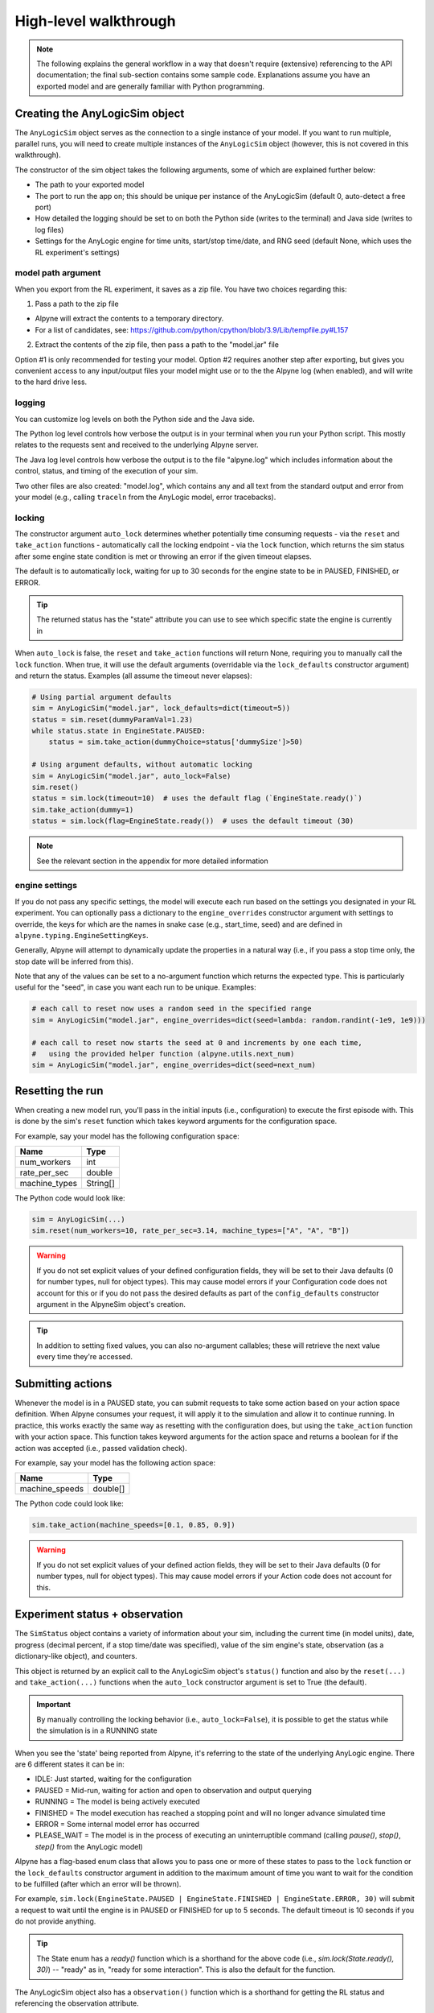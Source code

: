 
High-level walkthrough
======================

.. note:: The following explains the general workflow in a way that doesn't require (extensive) referencing to the API documentation; the final sub-section contains some sample code. Explanations assume you have an exported model and are generally familiar with Python programming.


Creating the AnyLogicSim object
---------------------------------

The ``AnyLogicSim`` object serves as the connection to a single instance of your model. If you want to run multiple, parallel runs, you will need to create multiple instances of the ``AnyLogicSim`` object (however, this is not covered in this walkthrough).

The constructor of the sim object takes the following arguments, some of which are explained further below:

- The path to your exported model
- The port to run the app on; this should be unique per instance of the AnyLogicSim (default 0, auto-detect a free port)
- How detailed the logging should be set to on both the Python side (writes to the terminal) and Java side (writes to log files)
- Settings for the AnyLogic engine for time units, start/stop time/date, and RNG seed (default None, which uses the RL experiment's settings)

model path argument
~~~~~~~~~~~~~~~~~~~

When you export from the RL experiment, it saves as a zip file. You have two choices regarding this:

1. Pass a path to the zip file

- Alpyne will extract the contents to a temporary directory.

- For a list of candidates, see: https://github.com/python/cpython/blob/3.9/Lib/tempfile.py#L157

2. Extract the contents of the zip file, then pass a path to the "model.jar" file

Option #1 is only recommended for testing your model. Option #2 requires another step after exporting, but gives you convenient access to any input/output files your model might use or to the the Alpyne log (when enabled), and will write to the hard drive less.

logging
~~~~~~~

You can customize log levels on both the Python side and the Java side.

The Python log level controls how verbose the output is in your terminal when you run your Python script. This mostly relates to the requests sent and received to the underlying Alpyne server.

The Java log level controls how verbose the output is to the file "alpyne.log" which includes information about the control, status, and timing of the execution of your sim.

Two other files are also created: "model.log", which contains any and all text from the standard output and error from your model (e.g., calling ``traceln`` from the AnyLogic model, error tracebacks).

locking
~~~~~~~

The constructor argument ``auto_lock`` determines whether potentially time consuming requests - via the ``reset`` and ``take_action`` functions - automatically call the locking endpoint - via the ``lock`` function, which returns the sim status after some engine state condition is met or throwing an error if the given timeout elapses.

The default is to automatically lock, waiting for up to 30 seconds for the engine state to be in PAUSED, FINISHED, or ERROR.

.. tip:: The returned status has the "state" attribute you can use to see which specific state the engine is currently in

When ``auto_lock`` is false, the ``reset`` and ``take_action`` functions will return None, requiring you to manually call the ``lock`` function. When true, it will use the default arguments (overridable via the ``lock_defaults`` constructor argument) and return the status. Examples (all assume the timeout never elapses):

.. code-block:: python

    # Using partial argument defaults
    sim = AnyLogicSim("model.jar", lock_defaults=dict(timeout=5))
    status = sim.reset(dummyParamVal=1.23)
    while status.state in EngineState.PAUSED:
        status = sim.take_action(dummyChoice=status['dummySize']>50)

    # Using argument defaults, without automatic locking
    sim = AnyLogicSim("model.jar", auto_lock=False)
    sim.reset()
    status = sim.lock(timeout=10)  # uses the default flag (`EngineState.ready()`)
    sim.take_action(dummy=1)
    status = sim.lock(flag=EngineState.ready())  # uses the default timeout (30)

.. note:: See the relevant section in the appendix for more detailed information

engine settings
~~~~~~~~~~~~~~~

If you do not pass any specific settings, the model will execute each run based on the settings you designated in your RL experiment.
You can optionally pass a dictionary to the ``engine_overrides`` constructor argument with settings to override, the keys for which are the names in snake case (e.g., start_time, seed) and are defined in ``alpyne.typing.EngineSettingKeys``.

Generally, Alpyne will attempt to dynamically update the properties in a natural way (i.e., if you pass a stop time only, the stop date will be inferred from this).

Note that any of the values can be set to a no-argument function which returns the expected type.
This is particularly useful for the "seed", in case you want each run to be unique. Examples:

.. code-block:: python

    # each call to reset now uses a random seed in the specified range
    sim = AnyLogicSim("model.jar", engine_overrides=dict(seed=lambda: random.randint(-1e9, 1e9)))

    # each call to reset now starts the seed at 0 and increments by one each time,
    #   using the provided helper function (alpyne.utils.next_num)
    sim = AnyLogicSim("model.jar", engine_overrides=dict(seed=next_num)


Resetting the run
-----------------
When creating a new model run, you'll pass in the initial inputs (i.e., configuration) to execute the first episode with.
This is done by the sim's ``reset`` function which takes keyword arguments for the configuration space.

For example, say your model has the following configuration space:

============= ========
 Name          Type
============= ========
num_workers   int
rate_per_sec  double
machine_types String[]
============= ========

The Python code would look like:

.. code-block:: python

    sim = AnyLogicSim(...)
    sim.reset(num_workers=10, rate_per_sec=3.14, machine_types=["A", "A", "B"])

	
.. warning:: If you do not set explicit values of your defined configuration fields, they will be set to their Java defaults (0 for number types, null for object types). This may cause model errors if your Configuration code does not account for this or if you do not pass the desired defaults as part of the ``config_defaults`` constructor argument in the AlpyneSim object's creation.

.. tip:: In addition to setting fixed values, you can also no-argument callables; these will retrieve the next value every time they're accessed.

Submitting actions
------------------
Whenever the model is in a PAUSED state, you can submit requests to take some action based on your action space definition. When Alpyne consumes your request, it will apply it to the simulation and allow it to continue running.
In practice, this works exactly the same way as resetting with the configuration does, but using the ``take_action`` function with your action space. This function takes keyword arguments for the action space and returns a boolean for if the action was accepted (i.e., passed validation check).

For example, say your model has the following action space:

====================== ========
 Name                    Type
====================== ========
machine_speeds         double[]
====================== ========

The Python code could look like:

.. code-block:: python

    sim.take_action(machine_speeds=[0.1, 0.85, 0.9])

.. warning:: If you do not set explicit values of your defined action fields, they will be set to their Java defaults (0 for number types, null for object types). This may cause model errors if your Action code does not account for this.

Experiment status + observation
-------------------------------
The ``SimStatus`` object contains a variety of information about your sim, including the current time (in model units), date, progress (decimal percent, if a stop time/date was specified), value of the sim engine's state, observation (as a dictionary-like object), and counters.

This object is returned by an explicit call to the AnyLogicSim object's ``status()`` function and also by the ``reset(...)`` and ``take_action(...)`` functions when the ``auto_lock`` constructor argument is set to True (the default).

.. important:: By manually controlling the locking behavior (i.e., ``auto_lock=False``), it is possible to get the status while the simulation is in a RUNNING state

When you see the 'state' being reported from Alpyne, it's referring to the state of the underlying AnyLogic engine. There are 6 different states it can be in:

- IDLE: Just started, waiting for the configuration

- PAUSED = Mid-run, waiting for action and open to observation and output querying

- RUNNING = The model is being actively executed

- FINISHED = The model execution has reached a stopping point and will no longer advance simulated time

- ERROR = Some internal model error has occurred

- PLEASE_WAIT = The model is in the process of executing an uninterruptible command (calling `pause()`, `stop()`, `step()` from the AnyLogic model)

Alpyne has a flag-based enum class that allows you to pass one or more of these states to pass to the ``lock`` function or the ``lock_defaults`` constructor argument in addition to the maximum amount of time you want to wait for the condition to be fulfilled (after which an error will be thrown).

For example, ``sim.lock(EngineState.PAUSED | EngineState.FINISHED | EngineState.ERROR, 30)`` will submit a request to wait until the engine is in PAUSED or FINISHED for up to 5 seconds. The default timeout is 10 seconds if you do not provide anything.

.. tip:: The State enum has a `ready()` function which is a shorthand for the above code (i.e., `sim.lock(State.ready(), 30)`) -- "ready" as in, "ready for some interaction". This is also the default for the function.

The AnyLogicSim object also has a ``observation()`` function which is a shorthand for getting the RL status and referencing the observation attribute.

For example, say your model has the following observation space:

====================== ========
 Name                    Type
====================== ========
mean_service_time      double
per_worker_utilization double[]
====================== ========

Code to retrieve these could look like:

.. code-block:: python

    status = sim.lock()  # paused, finished, or error; up to 30 seconds
    print(status.observation['mean_service_time'], status.observation['per_worker_utilization'])


Retrieving outputs
------------------

Alpyne also allows you to query the current status of any analysis or Output objects on your top-level agent via the ``outputs`` function.

This function takes as input the variable names you want to request (passing nothing retrieves them all) and returns a dictionary mapping names to parsed values. The type of the value differs - anything that has a Python-typed equivalent (e.g., Output object whose type is int) are as such; Alpyne has specialized types for any of the AnyLogic-specific classes (e.g., DataSet) whose attributes follow the same structure as the AnyLogic equivalent.

For example, say you had the following objects in your top-level agent:

====================== ===================
 Name                    Type
====================== ===================
productsSold           Output(type=int)
productsTISStats       StatisticsDiscrete
====================== ===================

Your code could look like this following:

.. code-block:: python

    outputs = sim.outputs()
    for name, value in outputs.items():
        print(name, type(value).__name__, value)
    # productsSold int 75779
    # productsTISStats StatisticsDiscrete StatisticsDiscrete(count=75779, mean=19.981, confidence=0.03, min=6.062, max=29.981, deviation=0.036, sum=1514107.338)

Training an AI policy
---------------------

How you decide to train some kind of AI - from a Bayesian optimization to an RL policy or anything else - is entirely dependent on the desired libraries and use case.

In general, it's recommended to only construct the ``AnyLogicSim`` object once per script, then make use of its ability to run indefinite episodes throughout your code.
For example, if you want to run an episode of the simulation within a function, create the ``AnyLogicSim`` object first, passing it as input to the function, which then may be called by some optimizer library.

Testing a policy within the AnyLogic model
------------------------------------------

Just as the "training" instructions were ambiguous, the "testing" ones will be as well. To embed the results of your training process back into the AnyLogic model will be entirely dependent on your approach to training or specific use case.

For example, if using Bayesian Optimization, you only need to open AnyLogic and use the values returned by the optimization to the model.

Due to numerous RL libraries, each with their own specific framework and rules for saving/loading policies, it's extremely difficult to create some sort of general-purpose connector.
For this reason, it's recommended to make use of the Pypeline library, which you can use to interact with Python code dynamically over the simulation run.
Additionally, if your RL library supports exporting to the ONNX framework, you can make use of the ONNX Helper Library for AnyLogic; with this, you can run inferences on the policy with minimal code.

As of AnyLogic 8.8, you can also call each of the RL Experiment's functions from within the simulation model. This means that if you choose to host your RL policy on some HTTP endpoint, you can use the jetty library (shipped with AnyLogic) and the ObjectMapper object from the Jackson library (also shipped with AnyLogic) to get and apply these actions to your model.

Complete sample code
--------------------

The following code uses the spaces defined in the sections above and is meant for demo purposes only.

.. code-block:: python

    import numpy as np

    from alpyne.constants import EngineState
    from alpyne.outputs import StatisticsDiscrete
    from alpyne.sim import AnyLogicSim
    from alpyne.utils import next_num

    sim = AnyLogicSim("model.jar",
                      auto_finish=True,  # sets engine to FINISHED if stop condition is met
                      engine_overrides=dict(stop_time=1000, seed=next_num),
                      config_defaults=dict(rate_per_sec=1.5, machine_types=["A", "A", "A"]))

    # test doing random machine speeds using a varying number of workers;
    num_workers_trials = list(range(1, 11))

    # track mean time in system stats and whether it prematurely ended
    # (due to stop condition) per num workers
    results: dict[int, (StatisticsDiscrete, bool)] = dict()
    for num_workers in num_workers_trials:
        # start a new episode and continue running it until hitting the end
        status = sim.reset(num_workers=num_workers)  # omitted values use the defaults above
        while EngineState.FINISHED not in status.state:
            status = sim.take_action(
                machine_speeds=np.random.random((3,))*10  # setting per machine, range [0, 10]
            )

        # put the outputs in the dictionary describing the outcome
        tis_stats = sim.outputs()['productsTISStats']
        results[num_workers] = (tis_stats, status.stop)

    # visualize the results (e.g., colored bar with range intervals)
    # ...

